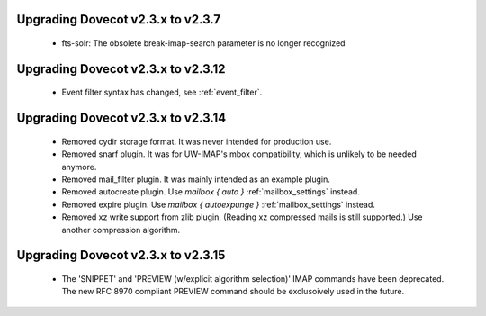 Upgrading Dovecot v2.3.x to v2.3.7
==================================

 * fts-solr: The obsolete break-imap-search parameter is no longer recognized

Upgrading Dovecot v2.3.x to v2.3.12
===================================

 * Event filter syntax has changed, see :ref:`event_filter`.

Upgrading Dovecot v2.3.x to v2.3.14
===================================

 * Removed cydir storage format. It was never intended for production use.
 * Removed snarf plugin. It was for UW-IMAP's mbox compatibility, which is unlikely to be needed anymore.
 * Removed mail_filter plugin. It was mainly intended as an example plugin.
 * Removed autocreate plugin. Use `mailbox { auto }` :ref:`mailbox_settings` instead.
 * Removed expire plugin. Use `mailbox { autoexpunge }` :ref:`mailbox_settings` instead.
 * Removed xz write support from zlib plugin. (Reading xz compressed mails is still supported.) Use another compression algorithm.

Upgrading Dovecot v2.3.x to v2.3.15
===================================

 * The 'SNIPPET' and 'PREVIEW (w/explicit algorithm selection)' IMAP commands have been deprecated. The new RFC 8970 compliant PREVIEW command should be exclusoively used in the future.

